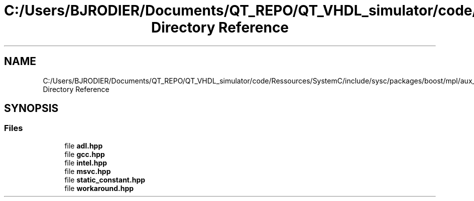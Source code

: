 .TH "C:/Users/BJRODIER/Documents/QT_REPO/QT_VHDL_simulator/code/Ressources/SystemC/include/sysc/packages/boost/mpl/aux_/config Directory Reference" 3 "VHDL simulator" \" -*- nroff -*-
.ad l
.nh
.SH NAME
C:/Users/BJRODIER/Documents/QT_REPO/QT_VHDL_simulator/code/Ressources/SystemC/include/sysc/packages/boost/mpl/aux_/config Directory Reference
.SH SYNOPSIS
.br
.PP
.SS "Files"

.in +1c
.ti -1c
.RI "file \fBadl\&.hpp\fP"
.br
.ti -1c
.RI "file \fBgcc\&.hpp\fP"
.br
.ti -1c
.RI "file \fBintel\&.hpp\fP"
.br
.ti -1c
.RI "file \fBmsvc\&.hpp\fP"
.br
.ti -1c
.RI "file \fBstatic_constant\&.hpp\fP"
.br
.ti -1c
.RI "file \fBworkaround\&.hpp\fP"
.br
.in -1c
